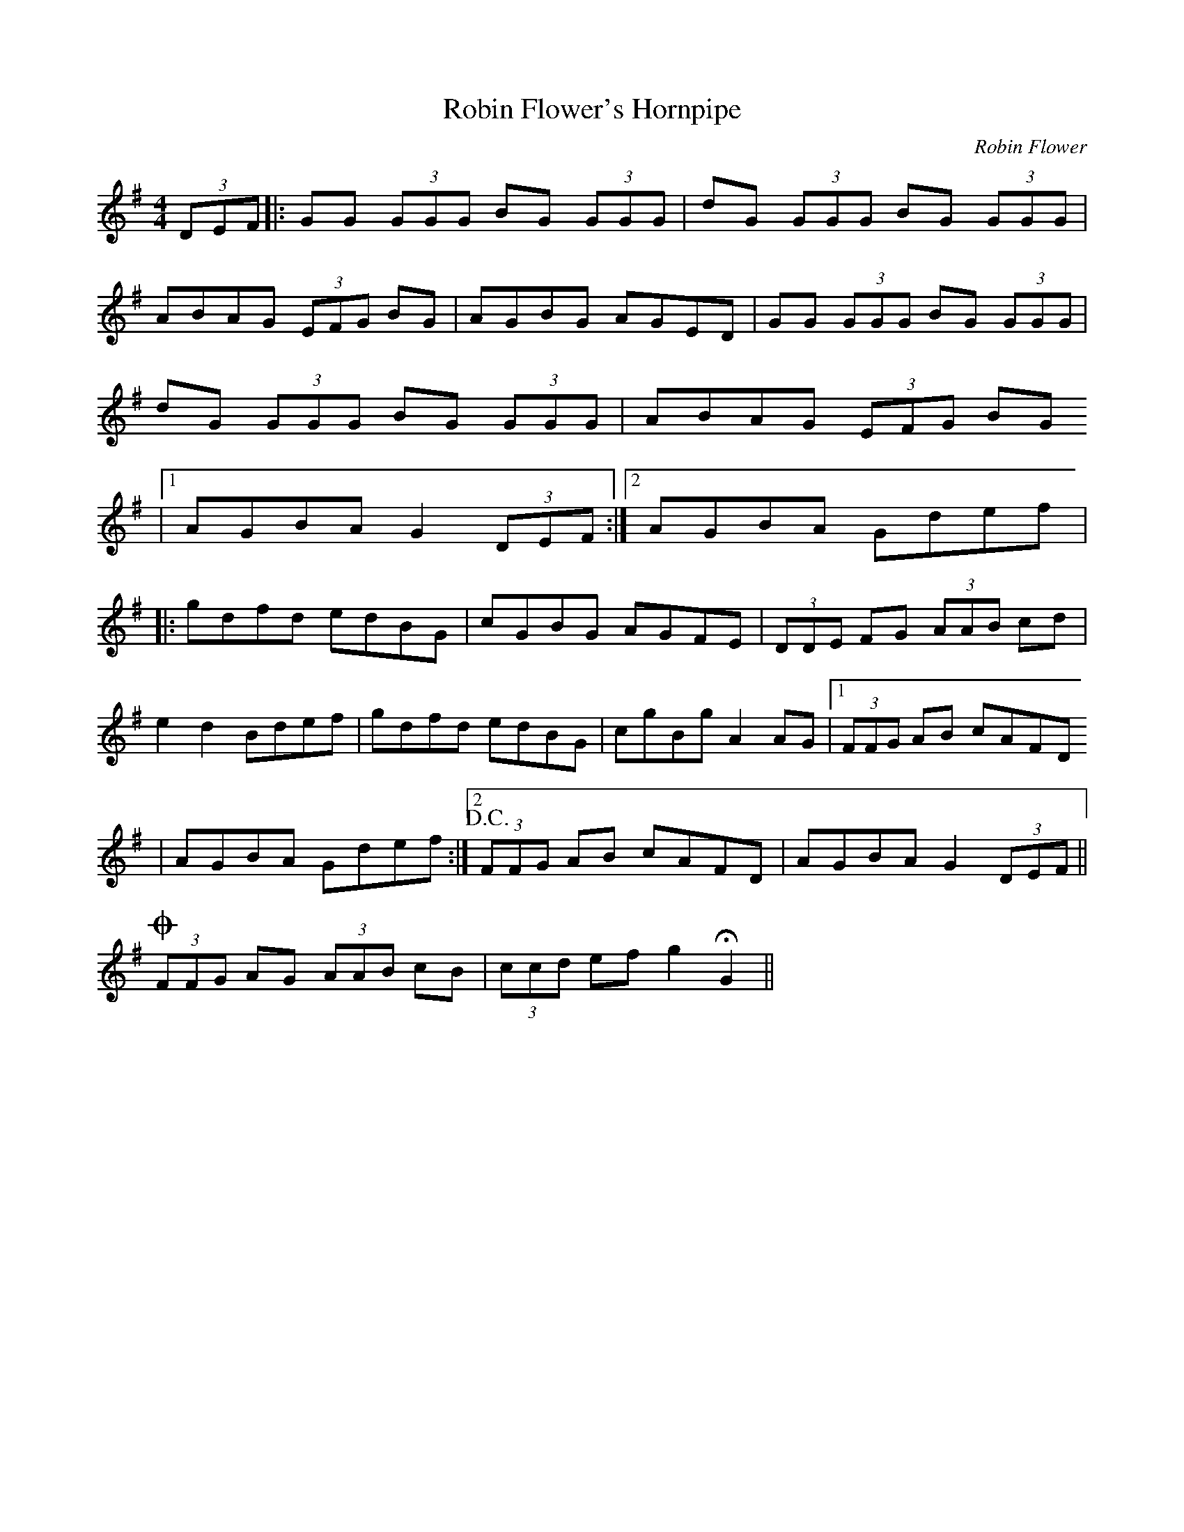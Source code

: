 X:1
T:Robin Flower's Hornpipe
M:4/4
L:1/8
R:hornpipe
C:Robin Flower
Z:D. Asherman
N:Copyright 2002 Robin Flower
K:G
(3DEF|:GG (3GGG BG (3GGG|dG (3GGG BG (3GGG|
ABAG (3EFG BG|AGBG AGED|GG (3GGG BG (3GGG|
dG (3GGG BG (3GGG|ABAG (3EFG BG
|1 AGBA G2 (3DEF:|2 AGBA Gdef|
|:gdfd edBG|cGBG AGFE|(3DDE FG (3AAB cd|
e2 d2 Bdef|gdfd edBG|cgBg A2 AG|1 (3FFG AB cAFD
|AGBA Gdef:|2 !D.C.! (3FFG AB cAFD|AGBA G2 (3DEF||
!coda!(3FFG AG (3AAB cB|(3ccd ef g2 !fermata!G2||
